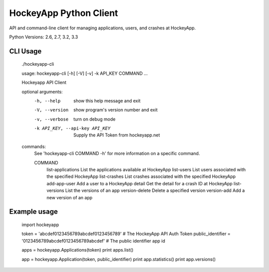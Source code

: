 HockeyApp Python Client
=======================
API and command-line client for managing applications, users, and crashes at HockeyApp.

|PyPI version| |Downloads| |Build Status|

Python Versions: 2.6, 2.7, 3.2, 3.3

CLI Usage
---------

        ./hockeyapp-cli

        usage: hockeyapp-cli [-h] [-V] [-v] -k API_KEY COMMAND ...

        Hockeyapp API Client

        optional arguments:
          -h, --help            show this help message and exit
          -V, --version         show program's version number and exit
          -v, --verbose         turn on debug mode
          -k API_KEY, --api-key API_KEY
                                Supply the API Token from hockeyapp.net

        commands:
          See 'hockeyapp-cli COMMAND -h' for more information on a specific command.

          COMMAND
            list-applications   List the applications available at HockeyApp
            list-users          List users associated with the specified HockeyApp
            list-crashes        List crashes associated with the specified HockeyApp
            add-app-user        Add a user to a HockeyApp
            detail              Get the detail for a crash ID at HockeyApp
            list-versions       List the versions of an app
            version-delete      Delete a specified version
            version-add         Add a new version of an app

Example usage
-------------

        import hockeyapp

        token = 'abcdef0123456789abcdef0123456789'             # The HockeyApp API Auth Token
        public_identifier = '0123456789abcdef0123456789abcdef' # The public identifier app id

        apps = hockeyapp.Applications(token)
        print apps.list()

        app = hockeyapp.Application(token, public_identifier)
        print app.statistics()
        print app.versions()


.. |PyPI version| image:: https://badge.fury.io/py/hockeyapp.png
   :target: http://badge.fury.io/py/hockeyapp
.. |Downloads| image:: https://pypip.in/d/hockeyapp/badge.png
   :target: https://crate.io/packages/hockeyapp
.. |Build Status| image:: https://travis-ci.org/gmr/hockeyapp.png?branch=master
   :target: https://travis-ci.org/gmr/hockeyapp
